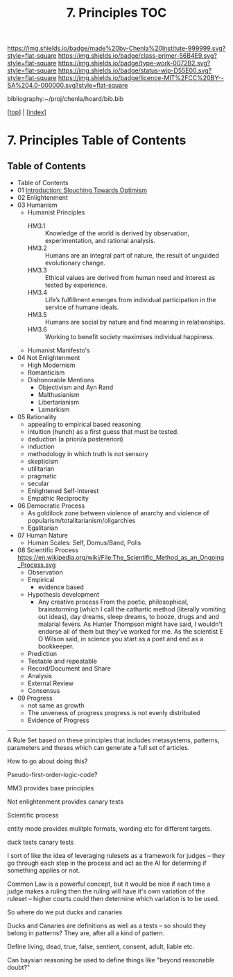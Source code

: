 #   -*- mode: org; fill-column: 60 -*-

#+TITLE: 7. Principles TOC
#+STARTUP: showall
#+TOC: headlines 4
#+PROPERTY: filename

[[https://img.shields.io/badge/made%20by-Chenla%20Institute-999999.svg?style=flat-square]] 
[[https://img.shields.io/badge/class-primer-56B4E9.svg?style=flat-square]]
[[https://img.shields.io/badge/type-work-0072B2.svg?style=flat-square]]
[[https://img.shields.io/badge/status-wip-D55E00.svg?style=flat-square]]
[[https://img.shields.io/badge/licence-MIT%2FCC%20BY--SA%204.0-000000.svg?style=flat-square]]

bibliography:~/proj/chenla/hoard/bib.bib

[[[../index.org][top]]] | [[[./index.org][index]]]

* 7. Principles Table of Contents
:PROPERTIES:
:CUSTOM_ID:
:Name:     /home/deerpig/proj/chenla/warp/01/06/index.org
:Created:  2018-03-21T15:54@Prek Leap (11.642600N-104.919210W)
:ID:       89567717-54f9-4114-93b4-5079795d2170
:VER:      574894558.545678422
:GEO:      48P-491193-1287029-15
:BXID:     proj:BVP7-1402
:Class:    primer
:Type:     work
:Status:   wip
:Licence:  MIT/CC BY-SA 4.0
:END:

** Table of Contents
:PROPERTIES:
:ID:       65417f83-203e-44af-a117-2e6e6e9f81f9
:END:
   
  - Table of Contents
  - 01 [[./intro.org][Introduction: Slouching Towards Optimism]]
  - 02 Enlightenment
  - 03 Humanism
     - Humanist Principles
       - HM3.1 :: Knowledge of the world is derived by
                  observation, experimentation, and rational
                  analysis.
       - HM3.2 :: Humans are an integral part of nature, the
                  result of unguided evolutionary change.
       - HM3.3 :: Ethical values are derived from human need
                  and interest as tested by experience.
       - HM3.4 :: Life’s fulfillment emerges from individual
                  participation in the service of humane
                  ideals.
       - HM3.5 :: Humans are social by nature and find
                  meaning in relationships.
       - HM3.6 :: Working to benefit society maximises
                  individual happiness.
     - Humanist Manifesto's  
  - 04 Not Enlightenment
     - High Modernism
     - Romanticism
     - Dishonorable Mentions
       - Objectivism and Ayn Rand
       - Malthusianism
       - Libertarianism
       - Lamarkism
  - 05 Rationality
     - appealing to empirical based reasoning
     - intuition (hunch) as a first guess that must be tested. 
     - deduction (a priori/a postereriori)
     - induction
     - methodology in which truth is not sensory
     - skepticism
     - utilitarian
     - pragmatic
     - secular
     - Enlightened Self-Interest
     - Empathic Reciprocity
  - 06 Democratic Process
     - As goldilock zone between violence of anarchy and
       violence of popularism/totalitarianism/oligarchies
     - Egalitarian
  - 07 Human Nature
     - Human Scales: Self, Domus/Band, Polis
  - 08 Scientific Process
     https://en.wikipedia.org/wiki/File:The_Scientific_Method_as_an_Ongoing_Process.svg
     - Observation
     - Empirical 
       - evidence based
     - Hypothesis development
       - Any creative process From the poetic,
         philosophical, brainstorming (which I call the
         cathartic method (literally vomiting out ideas),
         day dreams, sleep dreams, to booze, drugs and and
         malarial fevers.  As Hunter Thompson might have
         said, I wouldn't endorse all of them but they've
         worked for me. As the scientist E O Wilson said, in
         science you start as a poet and end as a
         bookkeeper.
     - Prediction
     - Testable and repeatable
     - Record/Document and Share
     - Analysis
     - External Review
     - Consensus
  - 09 Progress
     - not same as growth
     - The unveness of progress
       progress is not evenly distributed
     - Evidence of Progress

-----

A Rule Set based on these principles that includes
metasystems, patterns, parameters and theses which can
generate a full set of articles.

How to go about doing this?

Pseudo-first-order-logic-code?

MM3 provides base principles

Not enlightenment provides canary tests

Scientific process

entity mode provides mulitple formats, wording etc for
different targets.

duck tests
canary tests

I sort of like the idea of leveraging rulesets as a
framework for judges -- they go through each step in the
process and act as the AI for determing if something
applies or not.

Common Law is a powerful concept, but it would be nice if
each time a judge makes a ruling then the ruling will have
it's own variation of the ruleset -- higher courts could
then determine which variation is to be used.

So where do we put ducks and canaries

Ducks and Canaries are definitions as well as a tests -- so
should they belong in patterns?  They are, after all a kind
of pattern.

Define living, dead, true, false, sentient, consent, adult,
liable etc.

Can baysian reasoning be used to define things like "beyond
reasonable doubt?"


